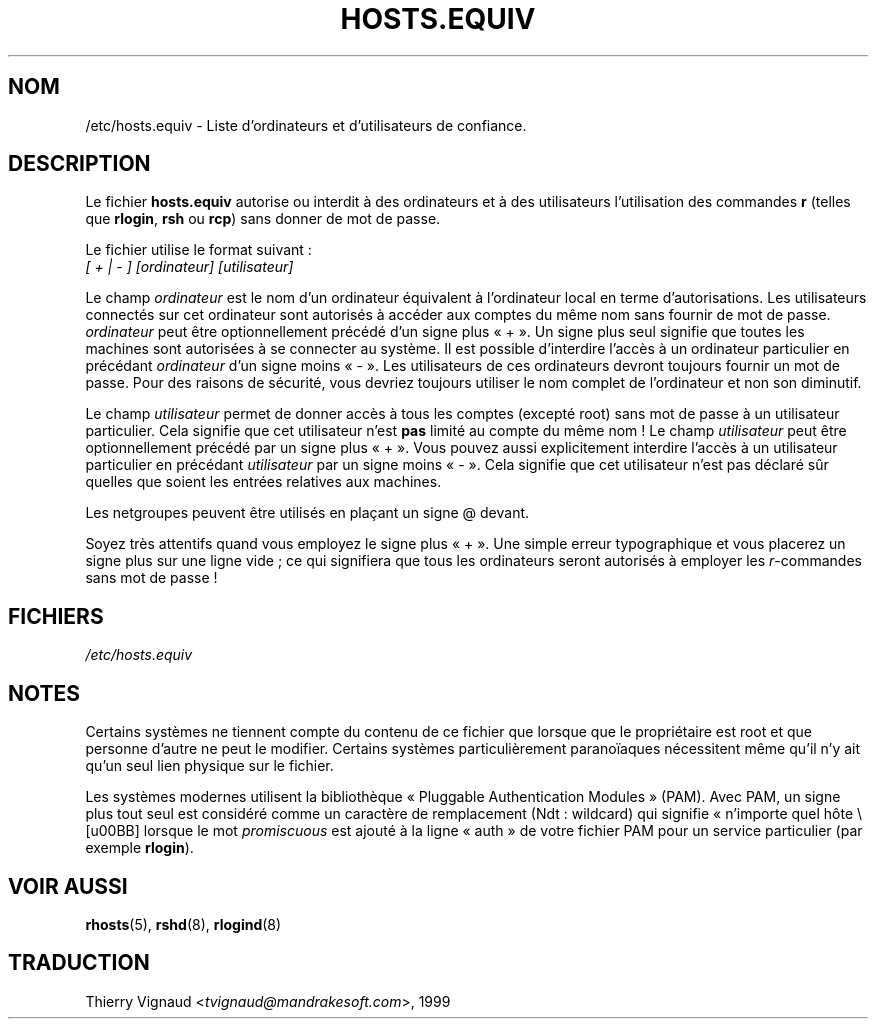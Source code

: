 .\" Copyright (c) 1995 Peter Tobias <tobias@et-inf.fho-emden.de>
.\" This file may be distributed under the GNU General Public License.
.\" Màj 06/06/2001 LDP-1.36
.\" LDP 1.47
.\" Màj 25/07/2003 LDP-1.56
.\" Màj 20/07/2005 LDP-1.64
.\"
.TH HOSTS.EQUIV 5 "24 août 2003" LDP "Manuel de l'administrateur Linux"
.SH NOM
/etc/hosts.equiv \- Liste d'ordinateurs et d'utilisateurs de confiance.
.SH DESCRIPTION
Le fichier \fBhosts.equiv\fP autorise ou interdit à des ordinateurs et à des
utilisateurs l'utilisation des commandes \fBr\fP (telles que \fBrlogin\fP,
\fBrsh\fP ou \fBrcp\fP) sans donner de mot de passe.
.PP
Le fichier utilise le format suivant\ :
.TP
\fI[ + | - ]\fP \fI[ordinateur]\fP \fI[utilisateur]\fP
.PP
Le champ \fIordinateur\fP est le nom d'un ordinateur équivalent à l'ordinateur
local en terme d'autorisations. Les utilisateurs connectés sur cet ordinateur
sont autorisés à accéder aux comptes du même nom sans fournir de mot de passe.
\fIordinateur\fP peut être optionnellement précédé d'un signe plus «\ +\ ». Un signe
plus seul signifie que toutes les machines sont autorisées à se connecter au
système. Il est possible d'interdire l'accès à un ordinateur particulier en
précédant \fIordinateur\fP d'un signe moins «\ -\ ». Les utilisateurs de ces
ordinateurs devront toujours fournir un mot de passe. Pour des raisons de
sécurité, vous devriez toujours utiliser le nom complet de l'ordinateur et non
son diminutif.
.PP
Le champ \fIutilisateur\fP permet de donner accès à tous les comptes (excepté
root) sans mot de passe à un utilisateur particulier. Cela signifie que cet
utilisateur n'est
.B pas
limité au compte du même nom\ ! Le champ \fIutilisateur\fP peut être
optionnellement précédé par un signe plus «\ +\ ». Vous pouvez aussi explicitement
interdire l'accès à un utilisateur particulier en précédant \fIutilisateur\fP
par un signe moins «\ -\ ». Cela signifie que cet utilisateur n'est pas déclaré sûr
quelles que soient les entrées relatives aux machines.
.PP
Les netgroupes peuvent être utilisés en plaçant un signe @ devant.
.PP
Soyez très attentifs quand vous employez le signe plus «\ +\ ».
Une simple erreur typographique et vous placerez un signe plus sur une ligne
vide\ ; ce qui signifiera que tous les ordinateurs seront autorisés à employer
les \fIr\fP-commandes sans mot de passe\ !
.SH FICHIERS
.I /etc/hosts.equiv
.SH NOTES
Certains systèmes ne tiennent compte du contenu de ce fichier que lorsque
que le propriétaire est root et que personne d'autre ne peut le modifier.
Certains systèmes particulièrement paranoïaques nécessitent même qu'il n'y ait
qu'un seul lien physique sur le fichier.
.PP
Les systèmes modernes utilisent la bibliothèque «\ Pluggable Authentication
Modules\ » (PAM). Avec PAM, un signe plus tout seul est considéré comme un
caractère de remplacement (Ndt\ : wildcard) qui signifie «\ n'importe quel
hôte \» lorsque le mot
.I promiscuous
est ajouté à la ligne «\ auth\ » de votre fichier PAM pour un service
particulier
.RB "(par exemple " rlogin ).
.SH "VOIR AUSSI"
.BR rhosts (5),
.BR rshd (8),
.BR rlogind (8)
.SH TRADUCTION
.RI "Thierry Vignaud <" tvignaud@mandrakesoft.com ">, 1999"

